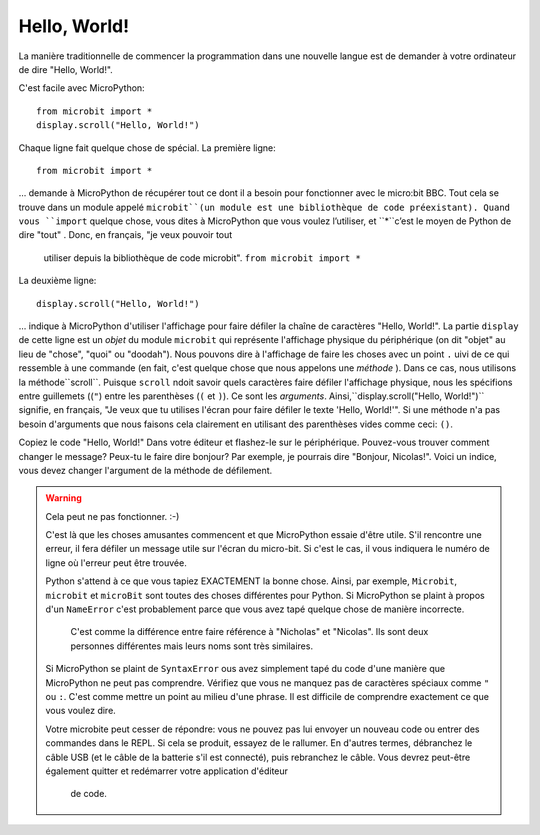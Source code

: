 Hello, World!
-------------

La manière traditionnelle de commencer la programmation dans une nouvelle
langue est de demander à votre ordinateur de dire "Hello, World!".

.. image:: ../scroll-hello.gif

C'est facile avec MicroPython::

    from microbit import *
    display.scroll("Hello, World!")

Chaque ligne fait quelque chose de spécial. La première ligne::

    from microbit import *

... demande à MicroPython de récupérer tout ce dont il a besoin pour
fonctionner avec le micro:bit BBC. Tout cela se trouve dans un module appelé
``microbit``(un module est une bibliothèque de code préexistant). Quand vous
``import`` quelque chose, vous dites à MicroPython que vous voulez l’utiliser, et
``*``c’est le moyen de Python de dire "tout" . Donc, en français, "je veux pouvoir tout
 utiliser depuis la bibliothèque de code microbit". ``from microbit import *``

La deuxième ligne::

    display.scroll("Hello, World!")

... indique à MicroPython d'utiliser l'affichage pour faire défiler la chaîne de caractères "Hello, World!".
La partie ``display`` de cette ligne est un *objet* du module ``microbit``
qui représente l'affichage physique du périphérique (on dit "objet" au lieu de
"chose", "quoi" ou "doodah"). Nous pouvons dire à l'affichage de faire les
choses avec un point ``.`` uivi de ce qui ressemble à une commande
(en fait, c'est quelque chose que nous appelons une *méthode* ). Dans ce
cas, nous utilisons la méthode``scroll``. Puisque ``scroll`` ndoit savoir
quels caractères faire défiler l'affichage physique, nous les spécifions
entre guillemets ((``"``) entre les parenthèses (``(`` et ``)``). Ce sont
les *arguments*. Ainsi,``display.scroll("Hello, World!")`` signifie, en
français, "Je veux que tu utilises l'écran pour faire défiler le texte
'Hello, World!'". Si une méthode n'a pas besoin d'arguments que nous
faisons cela clairement en utilisant des parenthèses vides comme ceci: ``()``.

Copiez le code "Hello, World!" Dans votre éditeur et flashez-le sur le
périphérique. Pouvez-vous trouver comment changer le message? Peux-tu le faire
dire bonjour? Par exemple, je pourrais dire "Bonjour, Nicolas!". Voici un
indice, vous devez changer l'argument de la méthode de défilement.

.. warning::

    Cela peut ne pas fonctionner. :-)

    C'est là que les choses amusantes commencent et que MicroPython essaie d'être utile.
    S'il rencontre une erreur, il fera défiler un message utile sur l'écran du
    micro-bit. Si c'est le cas, il vous indiquera le numéro de ligne où l'erreur
    peut être trouvée.

    Python s'attend à ce que vous tapiez EXACTEMENT la bonne chose. Ainsi, par
    exemple, ``Microbit``, ``microbit`` et ``microBit`` sont toutes des choses
    différentes pour Python. Si MicroPython se plaint à propos d'un ``NameError``
    c'est probablement parce que vous avez tapé quelque chose de manière incorrecte.
     C'est comme la différence entre faire référence à "Nicholas" et "Nicolas".
     Ils sont deux personnes différentes mais leurs noms sont très similaires.

    Si MicroPython se plaint de ``SyntaxError`` ous avez simplement tapé du
    code d'une manière que MicroPython ne peut pas comprendre. Vérifiez que
    vous ne manquez pas de caractères spéciaux comme ``"`` ou ``:``.  C'est
    comme mettre un point au milieu d'une phrase. Il est difficile de comprendre
    exactement ce que vous voulez dire.

    Votre microbite peut cesser de répondre: vous ne pouvez pas lui envoyer un
    nouveau code ou entrer des commandes dans le REPL. Si cela se produit,
    essayez de le rallumer. En d'autres termes, débranchez le câble USB (et le
    câble de la batterie s'il est connecté), puis rebranchez le câble. Vous
    devrez peut-être également quitter et redémarrer votre application d'éditeur
     de code.
